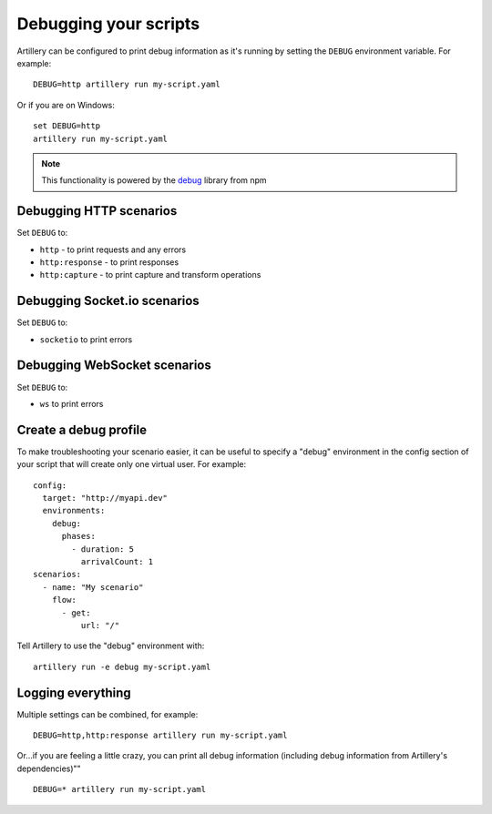 Debugging your scripts
**********************

Artillery can be configured to print debug information as it's running by setting
the ``DEBUG`` environment variable. For example:
::

  DEBUG=http artillery run my-script.yaml

Or if you are on Windows:
::

  set DEBUG=http
  artillery run my-script.yaml

.. note:: This functionality is powered by the `debug <https://www.npmjs.com/package/debug>`_ library from npm

Debugging HTTP scenarios
########################

Set ``DEBUG`` to:

- ``http`` - to print requests and any errors
- ``http:response`` - to print responses
- ``http:capture`` - to print capture and transform operations

Debugging Socket.io scenarios
#############################

Set ``DEBUG`` to:

- ``socketio`` to print errors

Debugging WebSocket scenarios
#############################

Set ``DEBUG`` to:

- ``ws`` to print errors

Create a debug profile
######################

To make troubleshooting your scenario easier, it can be useful to specify a
"debug" environment in the config section of your script that will create only
one virtual user. For example:
::

  config:
    target: "http://myapi.dev"
    environments:
      debug:
        phases:
          - duration: 5
            arrivalCount: 1
  scenarios:
    - name: "My scenario"
      flow:
        - get:
            url: "/"

Tell Artillery to use the "debug" environment with:
::
  
  artillery run -e debug my-script.yaml

Logging everything
##################

Multiple settings can be combined, for example:
::

  DEBUG=http,http:response artillery run my-script.yaml

Or...if you are feeling a little crazy, you can print all debug information (including debug information from
Artillery's dependencies)""
::

  DEBUG=* artillery run my-script.yaml
